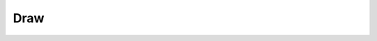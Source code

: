 Draw
====

.. py:function:: draw_corners(image, corners, color=255)

    Наносит на изображение точки в местах, где есть углы списка corners

        :param image: ndarray (width, height, channels)
        :param corners: list (n_corners,2)
        :param color:  int
        :return: ndarray (width, height, channels)

.. py:function:: draw_edges(image, cnts, color=(50, 50, 50))

    Рисует на изображении линии по точкам контура cnts,  линии в стиле x^1->x^2,x^2->x^3 и тд

        :param image: ndarray (width, height, channels)
        :param cnts: ndarray (n_cnts,n,2)
        :param color: tuple (3,)
        :return: ndarray (width, height, channels)
		

.. py:function:: draw_tree(image, centres=False, leafs=False, nodes=False, bones=False)

    На вход подается бинаризованное изображение. Рисует на инвертированном изображении скелет: точки их центров, листьев, узлов и пикселей скелета

        :param img: ndarray (width, height)
        :param centres: Bool
        :param leafs: Bool
        :param nodes: Bool
        :param bones: Bool
        :return: ndarray (width, height, channels)
